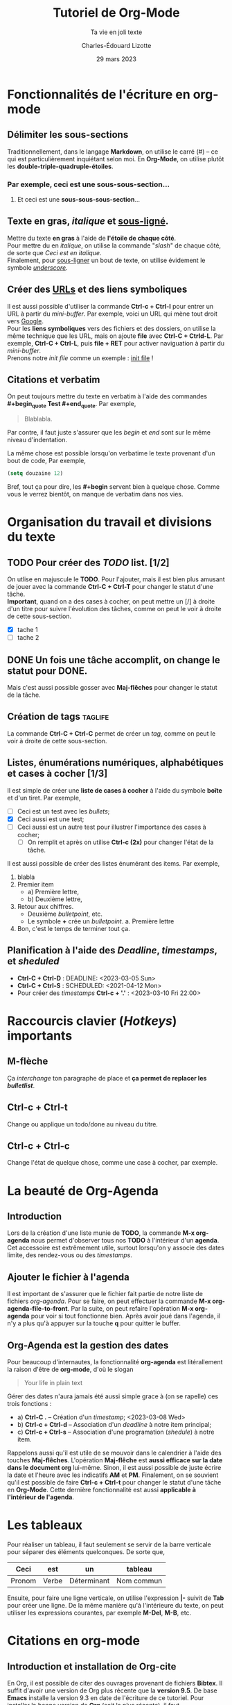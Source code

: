 #+TITLE: Tutoriel de Org-Mode
#+SUBTITLE: Ta vie en joli texte
#+AUTHOR: Charles-Édouard Lizotte
#+DATE: 29 mars 2023
#+latex_class: org-report

* Fonctionnalités de l'écriture en org-mode 
** Délimiter les sous-sections
Traditionnellement, dans le langage *Markdown*, on utilise le carré (#) -- ce qui est particulièrement inquiétant selon moi.
En *Org-Mode*, on utilise plutôt les *double-triple-quadruple-étoiles*.
*** Par exemple, ceci est une *sous-sous-section*...
**** Et ceci est une *sous-sous-sous-section*... 

** Texte en *gras*, /italique/ et _sous-ligné_. 
Mettre du texte *en gras* à l'aide de *l'étoile de chaque côté*.\\

Pour mettre du  en /italique/, on utilise la commande "/slash/" de chaque côté, de sorte que /Ceci est en italique/.\\

Finalement, pour _sous-ligner_ un bout de texte, on utilise évidement le symbole /_underscore_/.

** Créer des [[https://www.youtube.com/watch?v=DLzxrzFCyOs&t=1s][URLs]] et des liens symboliques
Il est aussi possible d'utiliser la commande *Ctrl-c + Ctrl-l* pour entrer un URL à partir du /mini-buffer/. 
Par exemple, voici un URL qui mène tout droit vers [[https://www.google.ca/][Google]]. \\

Pour les *liens symboliques* vers des fichiers et des dossiers, on utilise la même technique que les URL, mais on ajoute *file* avec *Ctrl-C + Ctrld-L*. 
Par exemple, *Ctrl-C + Ctrl-L*, puis *file + RET* pour activer naviguation à partir du /mini-buffer/.\\

Prenons notre /init file/ comme un exemple :  [[file:.emacs.d/init.el][init file]] !

** Citations et verbatim
On peut toujours mettre du texte en verbatim à l'aide des commandes *#+begin_quote Test #+end_quote*.
Par exemple,
#+begin_quote 
Blablabla.
#+end_quote 
Par contre, il faut juste s'assurer que les /begin/ et /end/ sont sur le même niveau d'indentation. 

La même chose est possible lorsqu'on verbatime le texte provenant d'un bout de code,
Par exemple,
#+begin_src emacs-lisp
  (setq douzaine 12)
#+end_src
   
Bref, tout ça pour dire, les *#+begin* servent bien à quelque chose.
Comme vous le verrez bientôt, on manque de verbatim dans nos vies. 

* Organisation du travail et divisions du texte
** TODO Pour créer des /TODO/ list. [1/2]
On utlise en majuscule le *TODO*. Pour l'ajouter, mais il est bien plus amusant de jouer avec la commande *Ctrl-C + Ctrl-T* pour changer le statut d'une tâche.\\

*Important*, quand on a des cases à cocher, on peut mettre un [/] à droite d'un titre pour suivre l'évolution des tâches, comme on peut le voir à droite de cette sous-section.
- [X] tache 1
- [ ] tache 2

** DONE Un fois une tâche accomplit, on change le statut pour *DONE*. 
Mais c'est aussi possible gosser avec *Maj-flêches* pour changer le statut
de la tâche.
    
** Création de tags                                                :taglife:
La commande *Ctrl-C + Ctrl-C* permet de créer un /tag/, comme on peut le voir à droite de cette sous-section.

** Listes, énumérations numériques, alphabétiques et cases à cocher [1/3]
Il est simple de créer une *liste de cases à cocher* à l'aide du symbole *boîte* et d'un tiret.
Par exemple,
- [ ] Ceci est un test avec les /bullets/;
- [X] Ceci aussi est une test;
- [ ] Ceci aussi est un autre test pour illustrer l'importance des cases à cocher;
  - [ ] On remplit et après on utilise *Ctrl-c (2x)* pour changer l'état de la tâche.

Il est aussi possible de créer des listes énumérant des items.
Par exemple,
1. blabla
2. Premier item
   - a) Première lettre,
   - b) Deuxième lettre,
3. Retour aux chiffres. 
   + Deuxième /bulletpoint/, etc. 
   + Le symbole *+* crée un /bulletpoint/.
     a. Première lettre 
4. Bon, c'est le temps de terminer tout ça.

** Planification à l'aide des /Deadline/, /timestamps/, et /sheduled/
- *Ctrl-C + Ctrl-D* : DEADLINE: <2023-03-05 Sun>
- *Ctrl-C + Ctrl-S* : SCHEDULED: <2021-04-12 Mon>
- Pour créer des /timestamps/ *Ctrl-c + '.'* : <2023-03-10 Fri 22:00>

* Raccourcis clavier (/Hotkeys/) importants
** *M-flèche*
Ça /interchange/ ton paragraphe de place et *ça permet de replacer les /bulletlist/*.

** *Ctrl-c + Ctrl-t*  
Change ou applique un todo/done au niveau du titre.

** *Ctrl-c + Ctrl-c* 
Change l'état de quelque chose, comme une case à cocher, par exemple. 

* La beauté de *Org-Agenda*
SCHEDULED: <2023-03-16 Thu 21:00>
** Introduction
Lors de la création d'une liste munie de *TODO*, la commande *M-x org-agenda* nous permet d'observer tous nos *TODO* à l'intérieur d'un *agenda*.
Cet accessoire est extrêmement utile, surtout lorsqu'on y associe des dates limite, des rendez-vous ou des /timestamps/. 

** Ajouter le fichier à l'agenda
Il est important de s'assurer que le fichier fait partie de notre liste de fichiers /org-agenda/. 
Pour se faire, on peut effectuer la commande *M-x org-agenda-file-to-front*.
Par la suite, on peut refaire l'opération *M-x org-agenda* pour voir si tout fonctionne bien.
Après avoir joué dans l'agenda, il n'y a plus qu'à appuyer sur la touche *q* pour quitter le buffer.

** Org-Agenda est la gestion des dates
Pour beaucoup d'internautes, la fonctionnalité *org-agenda* est litérallement la raison d'être de *org-mode*, d'où le slogan
#+begin_quote
Your life in plain text
#+end_quote

Gérer des dates n'aura jamais été aussi simple grace à (on se rapelle) ces trois fonctions : 
- a) *Ctrl-C .* -- Création d'un /timestamp/; <2023-03-08 Wed>
- b) *Ctrl-c + Ctrl-d* -- Association d'un /deadline/ à notre item principal; 
- c) *Ctrl-c + Ctrl-s* -- Association d'une programation (/shedule/) à notre item.

Rappelons aussi qu'il est utile de se mouvoir dans le calendrier à l'aide des touches *Maj-flêches*.
L'opération *Maj-flêche* est *aussi efficace sur la date dans le document org* lui-même.
Sinon, il est aussi possible de juste écrire la date et l'heure avec les indicatifs *AM* et *PM*.
Finalement, on se souvient qu'il est possible de faire *Ctrl-c + Ctrl-t* pour changer le statut d'une tâche en *Org-Mode*.
Cette dernière fonctionnalité est aussi *applicable à l'intérieur de l'agenda*. 
  
* Les tableaux


Pour réaliser un tableau, il faut seulement se servir de la barre verticale pour séparer des éléments quelconques. 
De sorte que,
|--------+-------+-------------+------------|
|--------+-------+-------------+------------|
| *Ceci* | *est* | *un*        | *tableau*  |
|--------+-------+-------------+------------|
| Pronom | Verbe | Déterminant | Nom commun |
|--------+-------+-------------+------------|
|--------+-------+-------------+------------|
#+CAPTION: Ceci est un tableau qui explique les types de mots que l'on retrouve en Français.

Ensuite, pour faire une ligne verticale, on utilise l'expression *|-* suivit de *Tab* pour créer une ligne. 
De la même manière qu'à l'intérieure du texte, on peut utiliser les expressions courantes, par exemple *M-Del*, *M-B*, etc.

* Citations en org-mode
** Introduction et installation de *Org-cite*
En Org, il est possible de citer des  ouvrages provenant de fichiers *Bibtex*.
Il suffit d'avoir une version de Org plus récente que la *version 9.5*.
De base *Emacs* installe la version 9.3 en date de l'écriture de ce tutoriel.
Pour installer la bonne version de *Org* (soit [[https://elpa.gnu.org/packages/org.html][la plus récente]]), il faut
1) Supprimer le dossier [[file:~/.emacs.d/elta][elpa]] dans notre dossier [[file:~/.emacs.d][.emacs.d]].
   Ceci aura l'effet de tout supprimer les /packages/ installés, mais ce n'est pas très grave, *Emacs* s'occupera lui-même de les installer (/minor inconvenience/).
2) Ré-ouvrir emacs en mode -Q justement pour empêcher *Emacs* d'installer n'importe quel /package/ de base sans notre consentement avant qu'on installe *Org*;
3) Utiliser la commande *M-x package-install* et trouver *Org* + *RET* pour installer la dernière version de *Org*.
Une fois ces trois tâches accomplit, on peut redémarer *Emacs* normalement et ouvrir un fichier *Org*.\\

Pour plus d'info, le lecteur est invité à lire les articles
- [[https://blog.tecosaur.com/tmio/2021-07-31-citations.html][This Month in Org : Introducing citations!]]
- [[https://kristofferbalintona.me/posts/202206141852/][Citations in org-mode: Org-cite and Citar]]
  
** Utilisation
Pour utiliser *Org-cite*, le lecteur est invité à utiliser la commande
*M-x org-cite-insert* et de jouer là-dedans.
Sinon, la terminologie à utilier est [cite:@blablabla]. 
